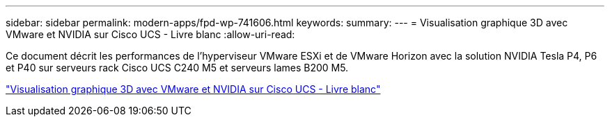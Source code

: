 ---
sidebar: sidebar 
permalink: modern-apps/fpd-wp-741606.html 
keywords:  
summary:  
---
= Visualisation graphique 3D avec VMware et NVIDIA sur Cisco UCS - Livre blanc
:allow-uri-read: 


Ce document décrit les performances de l'hyperviseur VMware ESXi et de VMware Horizon avec la solution NVIDIA Tesla P4, P6 et P40 sur serveurs rack Cisco UCS C240 M5 et serveurs lames B200 M5.

link:https://www.cisco.com/c/dam/en/us/solutions/collateral/data-center-virtualization/desktop-virtualization-solutions-vmware-horizon-view/whitepaper-c11-741606.pdf["Visualisation graphique 3D avec VMware et NVIDIA sur Cisco UCS - Livre blanc"^]
